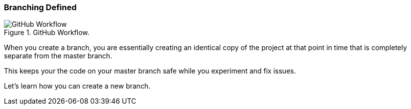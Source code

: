 [[_branch]]
### Branching Defined

.GitHub Workflow.
image::book/images/github-workflow.png["GitHub Workflow"]

When you create a branch, you are essentially creating an identical copy of the project at that point in time that is completely separate from the master branch.

This keeps your the code on your master branch safe while you experiment and fix issues.

Let's learn how you can create a new branch.
